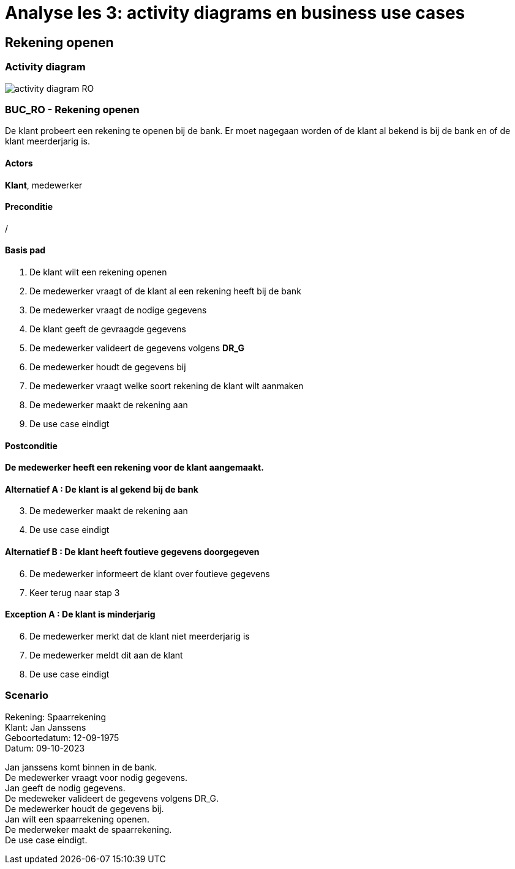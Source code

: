 = *Analyse les 3: activity diagrams en business use cases*

== *Rekening openen*
=== *Activity diagram*
image::activity_diagram_RO.png[]


=== *BUC_RO - Rekening openen*
De klant probeert een rekening te openen bij de bank. Er moet nagegaan worden of de klant al bekend is bij de bank en of de klant meerderjarig is.

==== Actors
[underline]##**Klant**##, medewerker

==== Preconditie
/

==== Basis pad
. De [underline]#klant# wilt een rekening openen
. De [underline]#medewerker# vraagt of de klant al een rekening heeft bij de bank
. De [underline]#medewerker# vraagt de nodige gegevens
. De [underline]#klant# geeft de gevraagde gegevens
. De [underline]#medewerker# valideert de gegevens volgens *DR_G*
. De [underline]#medewerker# houdt de gegevens bij
. De [underline]#medewerker# vraagt welke soort rekening de klant wilt aanmaken
. De [underline]#medewerker# maakt de rekening aan
. De use case eindigt

==== Postconditie
*De medewerker heeft een rekening voor de klant aangemaakt.* 

==== Alternatief A : De klant is al gekend bij de bank
[start=3]
. De [underline]#medewerker# maakt de rekening aan
. De use case eindigt


==== Alternatief B : De klant heeft foutieve gegevens doorgegeven
[start=6]
. De [underline]#medewerker# informeert de klant over foutieve gegevens
. Keer terug naar stap 3


==== Exception A : De klant is minderjarig
[start=6]
. De [underline]#medewerker# merkt dat de klant niet meerderjarig is
. De [underline]#medewerker# meldt dit aan de klant
. De use case eindigt

=== *Scenario*
[%hardbreaks]
Rekening: Spaarrekening
Klant: Jan Janssens
Geboortedatum: 12-09-1975
Datum: 09-10-2023
[%hardbreaks]
Jan janssens komt binnen in de bank. 
De medewerker vraagt voor nodig gegevens.
Jan geeft de nodig gegevens.
De medeweker valideert de gegevens volgens DR_G.
De medewerker houdt de gegevens bij.
Jan wilt een spaarrekening openen.
De mederweker maakt de spaarrekening.
De use case eindigt. 


